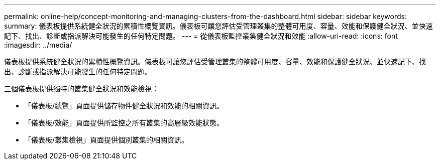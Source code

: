 ---
permalink: online-help/concept-monitoring-and-managing-clusters-from-the-dashboard.html 
sidebar: sidebar 
keywords:  
summary: 儀表板提供系統健全狀況的累積性概覽資訊。儀表板可讓您評估受管理叢集的整體可用度、容量、效能和保護健全狀況、並快速記下、找出、診斷或指派解決可能發生的任何特定問題。 
---
= 從儀表板監控叢集健全狀況和效能
:allow-uri-read: 
:icons: font
:imagesdir: ../media/


[role="lead"]
儀表板提供系統健全狀況的累積性概覽資訊。儀表板可讓您評估受管理叢集的整體可用度、容量、效能和保護健全狀況、並快速記下、找出、診斷或指派解決可能發生的任何特定問題。

三個儀表板提供獨特的叢集健全狀況和效能檢視：

* 「儀表板/總覽」頁面提供儲存物件健全狀況和效能的相關資訊。
* 「儀表板/效能」頁面提供所監控之所有叢集的高層級效能狀態。
* 「儀表板/叢集檢視」頁面提供個別叢集的相關資訊。

